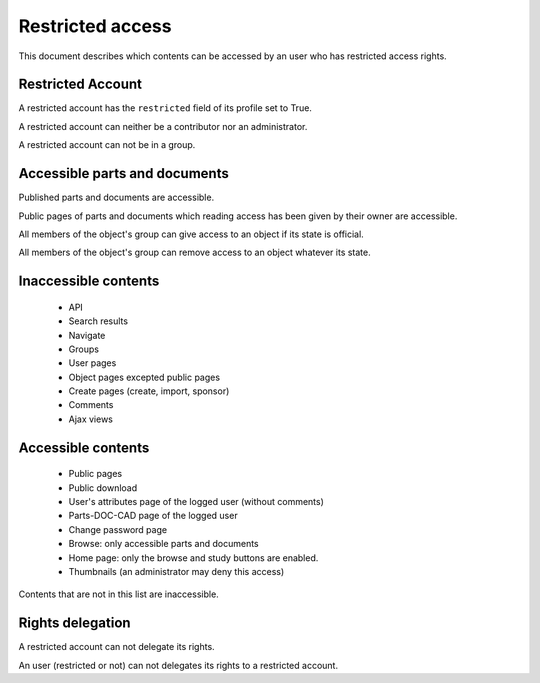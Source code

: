 .. _rest-account-specs:

=========================
 Restricted access
=========================

.. versionadded:: 1.1


This document describes which contents can be accessed by an user
who has restricted access rights.


Restricted Account
===================

A restricted account has the ``restricted`` field of its profile set to
True.

A restricted account can neither be a contributor nor an administrator.

A restricted account can not be in a group.


Accessible parts and documents
================================

Published parts and documents are accessible.

Public pages of parts and documents which reading access has been given by
their owner are accessible.

All members of the object's group can give access to an object if its state
is official.

All members of the object's group can remove access to an object whatever 
its state.


Inaccessible contents
=====================

    * API
    * Search results
    * Navigate
    * Groups
    * User pages
    * Object pages excepted public pages
    * Create pages (create, import, sponsor)
    * Comments
    * Ajax views


Accessible contents
====================

    * Public pages
    * Public download
    * User's attributes page of the logged user (without comments)
    * Parts-DOC-CAD page of the logged user
    * Change password page
    * Browse: only accessible parts and documents
    * Home page: only the browse and study buttons are enabled.
    * Thumbnails (an administrator may deny this access)  

Contents that are not in this list are inaccessible.

Rights delegation
===================

A restricted account can not delegate its rights.

An user (restricted or not) can not delegates its rights to a restricted account.


